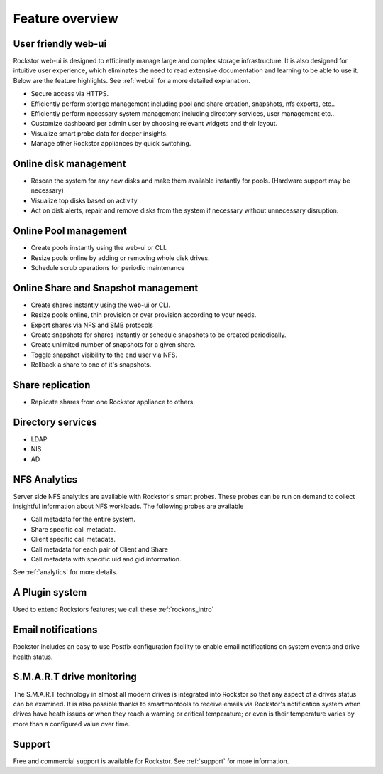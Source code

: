 Feature overview
================

User friendly web-ui
--------------------

Rockstor web-ui is designed to efficiently manage large and complex storage
infrastructure. It is also designed for intuitive user experience, which
eliminates the need to read extensive documentation and learning to be able to
use it. Below are the feature highlights. See :ref:`webui` for a more detailed
explanation.

* Secure access via HTTPS.

* Efficiently perform storage management including pool and share
  creation, snapshots, nfs exports, etc..

* Efficiently perform necessary system management including
  directory services, user management etc..

* Customize dashboard per admin user by choosing relevant widgets and their
  layout.

* Visualize smart probe data for deeper insights.

* Manage other Rockstor appliances by quick switching.

Online disk management
----------------------

* Rescan the system for any new disks and make them available instantly for
  pools. (Hardware support may be necessary)

* Visualize top disks based on activity

* Act on disk alerts, repair and remove disks from the system if necessary
  without unnecessary disruption.

Online Pool management
----------------------

* Create pools instantly using the web-ui or CLI.

* Resize pools online by adding or removing whole disk drives.

* Schedule scrub operations for periodic maintenance

Online Share and Snapshot management
------------------------------------

* Create shares instantly using the web-ui or CLI.

* Resize pools online, thin provision or over provision according to your
  needs.

* Export shares via NFS and SMB protocols

* Create snapshots for shares instantly or schedule snapshots to be created
  periodically.

* Create unlimited number of snapshots for a given share.

* Toggle snapshot visibility to the end user via NFS.

* Rollback a share to one of it's snapshots.

Share replication
-----------------

* Replicate shares from one Rockstor appliance to others.

Directory services
------------------

* LDAP

* NIS

* AD

NFS Analytics
-------------

Server side NFS analytics are available with Rockstor's smart probes. These
probes can be run on demand to collect insightful information about NFS
workloads. The following probes are available

* Call metadata for the entire system.

* Share specific call metadata.

* Client specific call metadata.

* Call metadata for each pair of Client and Share

* Call metadata with specific uid and gid information.

See :ref:`analytics` for more details.

A Plugin system
---------------

Used to extend Rockstors features; we call these :ref:`rockons_intro`

Email notifications
-------------------

Rockstor includes an easy to use Postfix configuration facility to enable email
notifications on system events and drive health status.

S.M.A.R.T drive monitoring
--------------------------

The S.M.A.R.T technology in almost all modern drives is integrated
into Rockstor so that any aspect of a drives status can be examined. It is also
possible thanks to smartmontools to receive emails via Rockstor's notification
system when drives have heath issues or when they reach a warning or critical
temperature; or even is their temperature varies by more than a configured
value over time.

Support
-------

Free and commercial support is available for Rockstor. See :ref:`support` for
more information.


